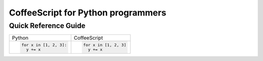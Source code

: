 CoffeeScript for Python programmers
===================================

Quick Reference Guide
---------------------

+------------------------+------------------------------+
| Python                 | CoffeeScript                 |
+------------------------+------------------------------+
| .. code-block:: python | .. code-block:: coffeescript |
|                        |                              |
|    for x in [1, 2, 3]: |    for x in [1, 2, 3]        |
|      y += x            |      y += x                  |
+------------------------+------------------------------+

